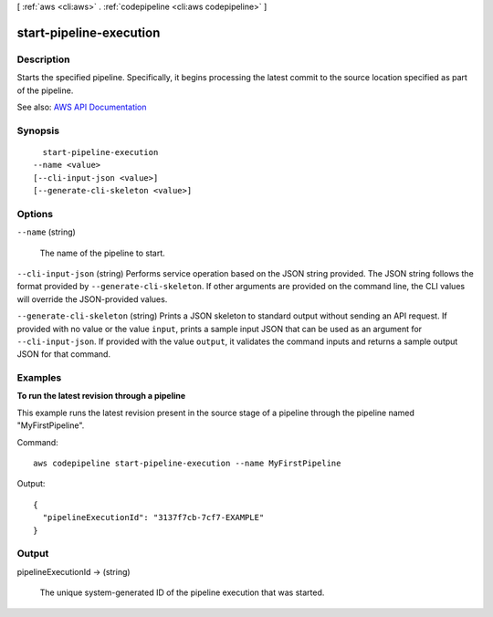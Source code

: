 [ :ref:`aws <cli:aws>` . :ref:`codepipeline <cli:aws codepipeline>` ]

.. _cli:aws codepipeline start-pipeline-execution:


************************
start-pipeline-execution
************************



===========
Description
===========



Starts the specified pipeline. Specifically, it begins processing the latest commit to the source location specified as part of the pipeline.



See also: `AWS API Documentation <https://docs.aws.amazon.com/goto/WebAPI/codepipeline-2015-07-09/StartPipelineExecution>`_


========
Synopsis
========

::

    start-pipeline-execution
  --name <value>
  [--cli-input-json <value>]
  [--generate-cli-skeleton <value>]




=======
Options
=======

``--name`` (string)


  The name of the pipeline to start.

  

``--cli-input-json`` (string)
Performs service operation based on the JSON string provided. The JSON string follows the format provided by ``--generate-cli-skeleton``. If other arguments are provided on the command line, the CLI values will override the JSON-provided values.

``--generate-cli-skeleton`` (string)
Prints a JSON skeleton to standard output without sending an API request. If provided with no value or the value ``input``, prints a sample input JSON that can be used as an argument for ``--cli-input-json``. If provided with the value ``output``, it validates the command inputs and returns a sample output JSON for that command.



========
Examples
========

**To run the latest revision through a pipeline**

This example runs the latest revision present in the source stage of a pipeline through the pipeline named "MyFirstPipeline".

Command::

  aws codepipeline start-pipeline-execution --name MyFirstPipeline


Output::

  {
    "pipelineExecutionId": "3137f7cb-7cf7-EXAMPLE"
  }

======
Output
======

pipelineExecutionId -> (string)

  

  The unique system-generated ID of the pipeline execution that was started.

  

  

